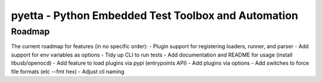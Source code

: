 ====================================================
pyetta - Python Embedded Test Toolbox and Automation
====================================================

Roadmap
==========

The current roadmap for features (in no specific order):
- Plugin support for registering loaders, runner, and parser
- Add support for env variables as options
- Tidy up CLI to run tests
- Add documentation and README for usage (install libusb/openocd)
- Add feature to load plugins via pypi (entrypoints API)
- Add plugins via options
- Add switches to force file formats (etc --fmt hex)
- Adjust cli naming

